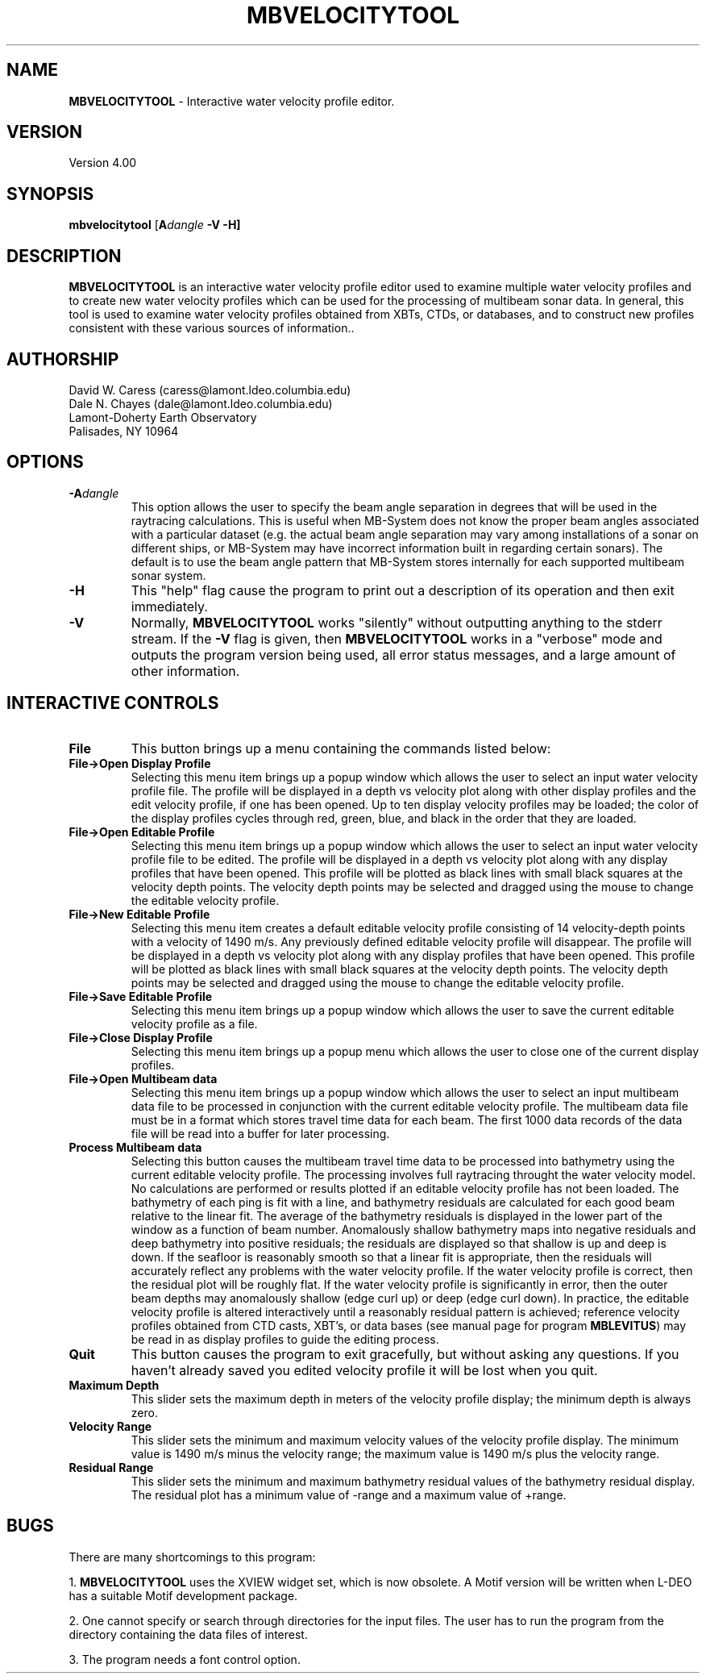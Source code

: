 .TH MBVELOCITYTOOL 1 "26 February 1994"
.SH NAME
\fBMBVELOCITYTOOL\fP - Interactive water velocity profile editor.

.SH VERSION
Version 4.00

.SH SYNOPSIS
\fBmbvelocitytool\fP [\fBA\fIdangle\fP \fB-V -H\fP]

.SH DESCRIPTION
\fBMBVELOCITYTOOL\fP is an interactive water velocity profile editor
used to examine multiple water velocity profiles and to create
new water velocity profiles which can be used for the processing
of multibeam sonar data.  In general, this tool is used to examine
water velocity profiles obtained from XBTs, CTDs, or databases,
and to construct new profiles consistent with these various
sources of information..

.SH AUTHORSHIP
David W. Caress (caress@lamont.ldeo.columbia.edu)
.br
Dale N. Chayes (dale@lamont.ldeo.columbia.edu)
.br
Lamont-Doherty Earth Observatory
.br
Palisades, NY 10964

.SH OPTIONS
.TP
.B \fB-A\fIdangle\fP
This option allows the user to specify the beam angle separation
in degrees that will be used in the raytracing calculations.  This
is useful when MB-System does not know the proper beam
angles associated with a particular dataset (e.g. the actual beam angle
separation may vary among installations of a sonar on different ships,
or MB-System may have incorrect information built in regarding certain
sonars).  The default is to use the beam angle pattern that MB-System
stores internally for each supported multibeam sonar system.
.TP
.B \fB-H\fP
This "help" flag cause the program to print out a description
of its operation and then exit immediately.
.TP
.B \fB-V\fP
Normally, \fBMBVELOCITYTOOL\fP works "silently" without outputting
anything to the stderr stream.  If the
\fB-V\fP flag is given, then \fBMBVELOCITYTOOL\fP works in a "verbose" mode and
outputs the program version being used, all error status messages, 
and a large amount of other information.

.SH INTERACTIVE CONTROLS
.TP
.B \fBFile\fP
This button brings up a menu containing the commands listed below:
.TP
.B \fBFile->Open Display Profile\fP
Selecting this menu item brings up a popup window which allows the 
user to select an input water velocity profile file. The profile
will be displayed in a depth vs velocity plot along with other
display profiles and the edit velocity profile, if one has been
opened.  Up to ten display velocity profiles may be loaded; the
color of the display profiles cycles through red, green, blue, and
black in the order that they are loaded.
.TP
.B \fBFile->Open Editable Profile\fP
Selecting this menu item brings up a popup window which allows the 
user to select an input water velocity profile file to be edited. The profile
will be displayed in a depth vs velocity plot along with any
display profiles that have been opened.  This profile will be plotted
as black lines with small black squares at the velocity depth points.
The velocity depth points may be selected and dragged using the mouse
to change the editable velocity profile.
.TP
.B \fBFile->New Editable Profile\fP
Selecting this menu item creates a default editable velocity profile
consisting of 14 velocity-depth points with a velocity of 1490 m/s. 
Any previously defined editable velocity profile will disappear. The profile
will be displayed in a depth vs velocity plot along with any
display profiles that have been opened.  This profile will be plotted
as black lines with small black squares at the velocity depth points.
The velocity depth points may be selected and dragged using the mouse
to change the editable velocity profile.
.TP
.B \fBFile->Save Editable Profile\fP
Selecting this menu item brings up a popup window which allows the 
user to save the current editable velocity profile as a file.
.TP
.B \fBFile->Close Display Profile\fP
Selecting this menu item brings up a popup menu which allows the 
user to close one of the current display profiles.
.TP
.B \fBFile->Open Multibeam data\fP
Selecting this menu item brings up a popup window which allows the 
user to select an input multibeam data file to be processed
in conjunction with the current editable velocity profile.
The multibeam data file must be in a format which stores
travel time data for each beam. The first 1000 data records
of the data file will be read into a buffer for later processing.
.TP
.B \fBProcess Multibeam data\fP
Selecting this button causes the multibeam travel time data to be
processed into bathymetry using the current editable velocity profile.
The processing involves full raytracing throught the water velocity model.
No calculations are performed or results plotted if an editable
velocity profile has not been loaded.
The bathymetry of each ping is fit with a line, and bathymetry residuals
are calculated for each good beam relative to the linear fit.  The
average of the bathymetry residuals is displayed in the lower part of
the window as a function of beam number. Anomalously shallow
bathymetry maps into negative residuals and deep bathymetry into positive
residuals; the residuals are displayed so that shallow is up and deep
is down. If the seafloor is reasonably smooth so that
a linear fit is appropriate, then the residuals will accurately reflect
any problems with the water velocity profile.  If the water velocity profile
is correct, then the residual plot will be roughly flat.  If the water
velocity profile is significantly in error, then the outer beam depths
may anomalously shallow (edge curl up) or deep (edge curl down).  In practice,
the editable velocity profile is altered interactively until a reasonably
residual pattern is achieved; reference velocity profiles obtained from
CTD casts, XBT's, or data bases (see manual page for program \fBMBLEVITUS\fP)
may be read in as display profiles to guide the editing process.
.TP
.B \fBQuit\fP
This button causes the program to exit gracefully, but without asking
any questions.  If you haven't already saved you edited velocity profile
it will be lost when you quit.
.TP
.B \fBMaximum Depth\fP
This slider sets the maximum depth in meters of the velocity profile 
display; the minimum depth is always zero.
.TP
.B \fBVelocity Range\fP
This slider sets the minimum and maximum velocity values of the velocity
profile display.  The minimum value is 1490 m/s minus the velocity range;
the maximum value is 1490 m/s plus the velocity range.
.TP
.B \fBResidual Range\fP
This slider sets the minimum and maximum bathymetry residual values 
of the bathymetry residual display.  The residual plot has a minimum
value of -range and a maximum value of +range. 

.SH BUGS
There are many shortcomings to this program:

1. \fBMBVELOCITYTOOL\fP uses the XVIEW widget set, which is now obsolete.
A Motif version will be written when L-DEO has a suitable
Motif development package.

2. One cannot specify or search through directories for the input files.
The user has to run the program from the directory containing the data
files of interest.

3. The program needs a font control option.
